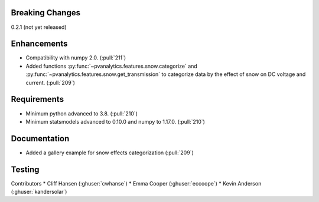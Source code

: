 .. _whatsnew_021:

Breaking Changes
~~~~~~~~~~~~~~~~
0.2.1 (not yet released)


Enhancements
~~~~~~~~~~~~
* Compatibility with numpy 2.0. (:pull:`211`)
* Added functions :py:func:`~pvanalytics.features.snow.categorize`
  and :py:func:`~pvanalytics.features.snow.get_transmission` to categorize
  data by the effect of snow on DC voltage and current. (:pull:`209`)

Requirements
~~~~~~~~~~~~
* Minimum python advanced to 3.8. (:pull:`210`)
* Minimum statsmodels advanced to 0.10.0 and numpy to 1.17.0. (:pull:`210`)

Documentation
~~~~~~~~~~~~~
* Added a gallery example for snow effects categorization (:pull:`209`)

Testing
~~~~~~~


Contributors
* Cliff Hansen (:ghuser:`cwhanse`)
* Emma Cooper (:ghuser:`eccoope`)
* Kevin Anderson (:ghuser:`kandersolar`)
